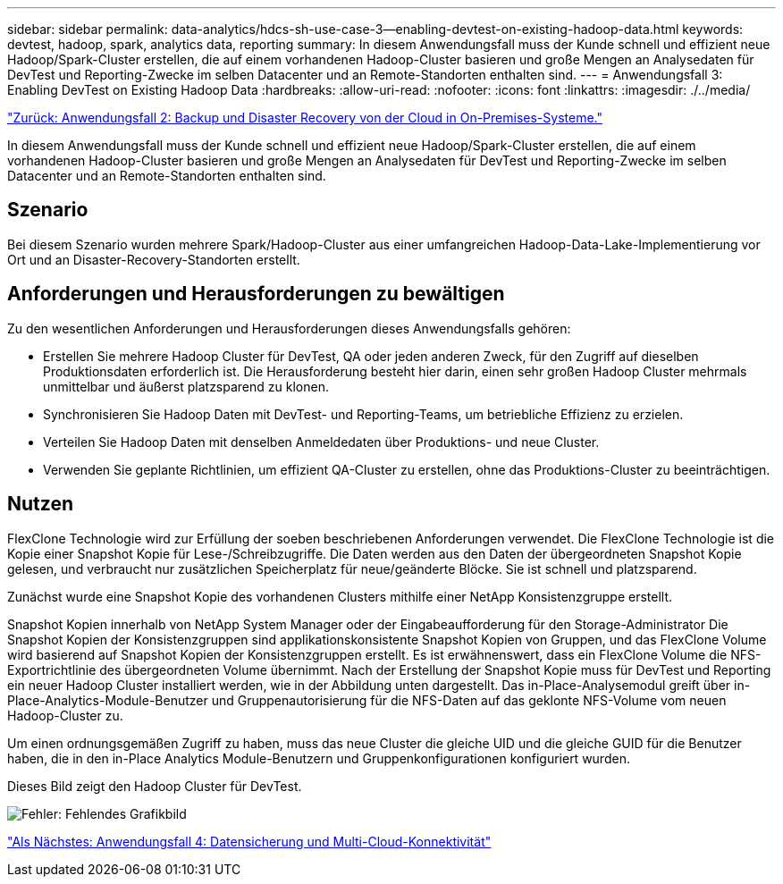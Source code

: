 ---
sidebar: sidebar 
permalink: data-analytics/hdcs-sh-use-case-3--enabling-devtest-on-existing-hadoop-data.html 
keywords: devtest, hadoop, spark, analytics data, reporting 
summary: In diesem Anwendungsfall muss der Kunde schnell und effizient neue Hadoop/Spark-Cluster erstellen, die auf einem vorhandenen Hadoop-Cluster basieren und große Mengen an Analysedaten für DevTest und Reporting-Zwecke im selben Datacenter und an Remote-Standorten enthalten sind. 
---
= Anwendungsfall 3: Enabling DevTest on Existing Hadoop Data
:hardbreaks:
:allow-uri-read: 
:nofooter: 
:icons: font
:linkattrs: 
:imagesdir: ./../media/


link:hdcs-sh-use-case-2--backup-and-disaster-recovery-from-the-cloud-to-on-premises.html["Zurück: Anwendungsfall 2: Backup und Disaster Recovery von der Cloud in On-Premises-Systeme."]

[role="lead"]
In diesem Anwendungsfall muss der Kunde schnell und effizient neue Hadoop/Spark-Cluster erstellen, die auf einem vorhandenen Hadoop-Cluster basieren und große Mengen an Analysedaten für DevTest und Reporting-Zwecke im selben Datacenter und an Remote-Standorten enthalten sind.



== Szenario

Bei diesem Szenario wurden mehrere Spark/Hadoop-Cluster aus einer umfangreichen Hadoop-Data-Lake-Implementierung vor Ort und an Disaster-Recovery-Standorten erstellt.



== Anforderungen und Herausforderungen zu bewältigen

Zu den wesentlichen Anforderungen und Herausforderungen dieses Anwendungsfalls gehören:

* Erstellen Sie mehrere Hadoop Cluster für DevTest, QA oder jeden anderen Zweck, für den Zugriff auf dieselben Produktionsdaten erforderlich ist. Die Herausforderung besteht hier darin, einen sehr großen Hadoop Cluster mehrmals unmittelbar und äußerst platzsparend zu klonen.
* Synchronisieren Sie Hadoop Daten mit DevTest- und Reporting-Teams, um betriebliche Effizienz zu erzielen.
* Verteilen Sie Hadoop Daten mit denselben Anmeldedaten über Produktions- und neue Cluster.
* Verwenden Sie geplante Richtlinien, um effizient QA-Cluster zu erstellen, ohne das Produktions-Cluster zu beeinträchtigen.




== Nutzen

FlexClone Technologie wird zur Erfüllung der soeben beschriebenen Anforderungen verwendet. Die FlexClone Technologie ist die Kopie einer Snapshot Kopie für Lese-/Schreibzugriffe. Die Daten werden aus den Daten der übergeordneten Snapshot Kopie gelesen, und verbraucht nur zusätzlichen Speicherplatz für neue/geänderte Blöcke. Sie ist schnell und platzsparend.

Zunächst wurde eine Snapshot Kopie des vorhandenen Clusters mithilfe einer NetApp Konsistenzgruppe erstellt.

Snapshot Kopien innerhalb von NetApp System Manager oder der Eingabeaufforderung für den Storage-Administrator Die Snapshot Kopien der Konsistenzgruppen sind applikationskonsistente Snapshot Kopien von Gruppen, und das FlexClone Volume wird basierend auf Snapshot Kopien der Konsistenzgruppen erstellt. Es ist erwähnenswert, dass ein FlexClone Volume die NFS-Exportrichtlinie des übergeordneten Volume übernimmt. Nach der Erstellung der Snapshot Kopie muss für DevTest und Reporting ein neuer Hadoop Cluster installiert werden, wie in der Abbildung unten dargestellt. Das in-Place-Analysemodul greift über in-Place-Analytics-Module-Benutzer und Gruppenautorisierung für die NFS-Daten auf das geklonte NFS-Volume vom neuen Hadoop-Cluster zu.

Um einen ordnungsgemäßen Zugriff zu haben, muss das neue Cluster die gleiche UID und die gleiche GUID für die Benutzer haben, die in den in-Place Analytics Module-Benutzern und Gruppenkonfigurationen konfiguriert wurden.

Dieses Bild zeigt den Hadoop Cluster für DevTest.

image:hdcs-sh-image11.png["Fehler: Fehlendes Grafikbild"]

link:hdcs-sh-use-case-4--data-protection-and-multicloud-connectivity.html["Als Nächstes: Anwendungsfall 4: Datensicherung und Multi-Cloud-Konnektivität"]
